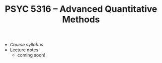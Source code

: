#+TITLE: PSYC 5316 -- Advanced Quantitative Methods

- [[psyc5316-fall2017.org][Course syllabus]]
- Lecture notes
  - coming soon!

